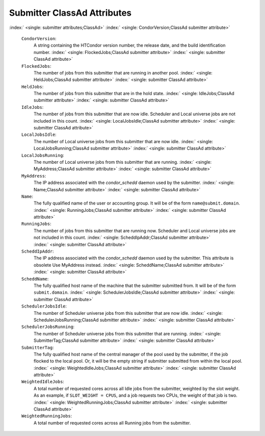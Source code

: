       

Submitter ClassAd Attributes
============================

:index:` <single: submitter attributes;ClassAd>`
:index:` <single: CondorVersion;ClassAd submitter attribute>`

 ``CondorVersion``:
    A string containing the HTCondor version number, the release date,
    and the build identification number.
    :index:` <single: FlockedJobs;ClassAd submitter attribute>`
    :index:` <single: submitter ClassAd attribute>`
 ``FlockedJobs``:
    The number of jobs from this submitter that are running in another
    pool. :index:` <single: HeldJobs;ClassAd submitter attribute>`
    :index:` <single: submitter ClassAd attribute>`
 ``HeldJobs``:
    The number of jobs from this submitter that are in the hold state.
    :index:` <single: IdleJobs;ClassAd submitter attribute>`
    :index:` <single: submitter ClassAd attribute>`
 ``IdleJobs``:
    The number of jobs from this submitter that are now idle. Scheduler
    and Local universe jobs are not included in this count.
    :index:` <single: LocalJobsIdle;ClassAd submitter attribute>`
    :index:` <single: submitter ClassAd attribute>`
 ``LocalJobsIdle``:
    The number of Local universe jobs from this submitter that are now
    idle.
    :index:` <single: LocalJobsRunning;ClassAd submitter attribute>`
    :index:` <single: submitter ClassAd attribute>`
 ``LocalJobsRunning``:
    The number of Local universe jobs from this submitter that are
    running. :index:` <single: MyAddress;ClassAd submitter attribute>`
    :index:` <single: submitter ClassAd attribute>`
 ``MyAddress``:
    The IP address associated with the *condor\_schedd* daemon used by
    the submitter. :index:` <single: Name;ClassAd submitter attribute>`
    :index:` <single: submitter ClassAd attribute>`
 ``Name``:
    The fully qualified name of the user or accounting group. It will be
    of the form ``name@submit.domain``.
    :index:` <single: RunningJobs;ClassAd submitter attribute>`
    :index:` <single: submitter ClassAd attribute>`
 ``RunningJobs``:
    The number of jobs from this submitter that are running now.
    Scheduler and Local universe jobs are not included in this count.
    :index:` <single: ScheddIpAddr;ClassAd submitter attribute>`
    :index:` <single: submitter ClassAd attribute>`
 ``ScheddIpAddr``:
    The IP address associated with the *condor\_schedd* daemon used by
    the submitter. This attribute is obsolete Use MyAddress instead.
    :index:` <single: ScheddName;ClassAd submitter attribute>`
    :index:` <single: submitter ClassAd attribute>`
 ``ScheddName``:
    The fully qualified host name of the machine that the submitter
    submitted from. It will be of the form ``submit.domain``.
    :index:` <single: SchedulerJobsIdle;ClassAd submitter attribute>`
    :index:` <single: submitter ClassAd attribute>`
 ``SchedulerJobsIdle``:
    The number of Scheduler universe jobs from this submitter that are
    now idle.
    :index:` <single: SchedulerJobsRunning;ClassAd submitter attribute>`
    :index:` <single: submitter ClassAd attribute>`
 ``SchedulerJobsRunning``:
    The number of Scheduler universe jobs from this submitter that are
    running. :index:` <single: SubmitterTag;ClassAd submitter attribute>`
    :index:` <single: submitter ClassAd attribute>`
 ``SubmitterTag``:
    The fully qualified host name of the central manager of the pool
    used by the submitter, if the job flocked to the local pool. Or, it
    will be the empty string if submitter submitted from within the
    local pool.
    :index:` <single: WeightedIdleJobs;ClassAd submitter attribute>`
    :index:` <single: submitter ClassAd attribute>`
 ``WeightedIdleJobs``:
    A total number of requested cores across all Idle jobs from the
    submitter, weighted by the slot weight. As an example, if
    ``SLOT_WEIGHT = CPUS``, and a job requests two CPUs, the weight of
    that job is two.
    :index:` <single: WeightedRunningJobs;ClassAd submitter attribute>`
    :index:` <single: submitter ClassAd attribute>`
 ``WeightedRunningJobs``:
    A total number of requested cores across all Running jobs from the
    submitter.

      

